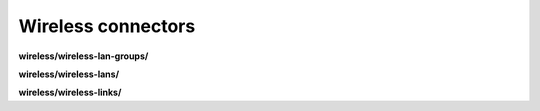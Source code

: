 Wireless connectors
===================

**wireless/wireless-lan-groups/**

.. py:function:: NbApi.wireless.wireless_lan_groups.create(**data)
.. py:function:: NbApi.wireless.wireless_lan_groups.create_d(**data)
.. py:function:: NbApi.wireless.wireless_lan_groups.delete(id)
.. py:function:: NbApi.wireless.wireless_lan_groups.get(**params)
.. py:function:: NbApi.wireless.wireless_lan_groups.update(**data)
.. py:function:: NbApi.wireless.wireless_lan_groups.update_d(**data)


**wireless/wireless-lans/**

.. py:function:: NbApi.wireless.wireless_lans.create(**data)
.. py:function:: NbApi.wireless.wireless_lans.create_d(**data)
.. py:function:: NbApi.wireless.wireless_lans.delete(id)
.. py:function:: NbApi.wireless.wireless_lans.get(**params)
.. py:function:: NbApi.wireless.wireless_lans.update(**data)
.. py:function:: NbApi.wireless.wireless_lans.update_d(**data)


**wireless/wireless-links/**

.. py:function:: NbApi.wireless.wireless_links.create(**data)
.. py:function:: NbApi.wireless.wireless_links.create_d(**data)
.. py:function:: NbApi.wireless.wireless_links.delete(id)
.. py:function:: NbApi.wireless.wireless_links.get(**params)
.. py:function:: NbApi.wireless.wireless_links.update(**data)
.. py:function:: NbApi.wireless.wireless_links.update_d(**data)

